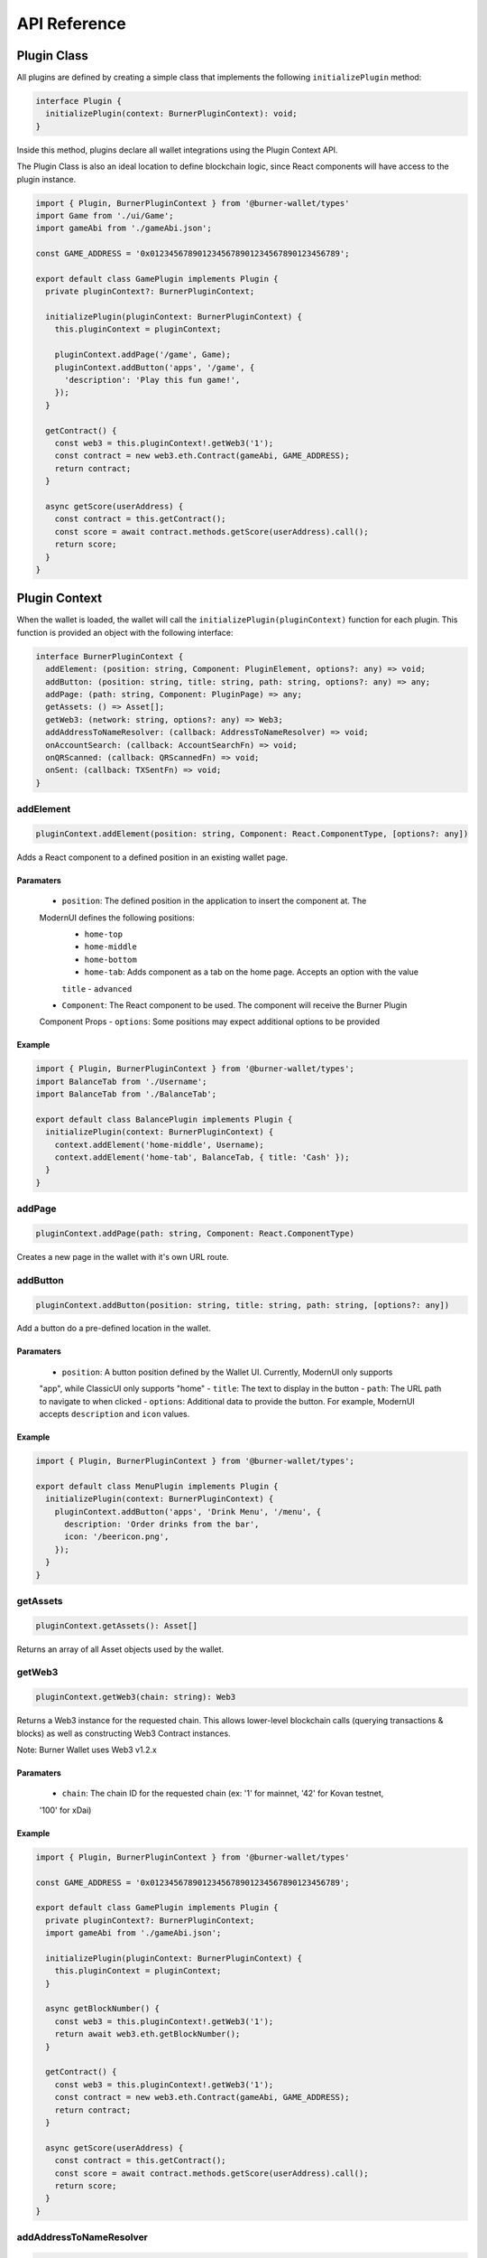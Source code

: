 *************
API Reference
*************

============
Plugin Class
============

All plugins are defined by creating a simple class that implements the following ``initializePlugin``
method:

.. code-block:: typescript

   interface Plugin {
     initializePlugin(context: BurnerPluginContext): void;
   }

Inside this method, plugins declare all wallet integrations using the Plugin Context API.

The Plugin Class is also an ideal location to define blockchain logic, since React components will
have access to the plugin instance.


.. code-block:: typescript

   import { Plugin, BurnerPluginContext } from '@burner-wallet/types'
   import Game from './ui/Game';
   import gameAbi from './gameAbi.json';

   const GAME_ADDRESS = '0x0123456789012345678901234567890123456789';

   export default class GamePlugin implements Plugin {
     private pluginContext?: BurnerPluginContext;

     initializePlugin(pluginContext: BurnerPluginContext) {
       this.pluginContext = pluginContext;

       pluginContext.addPage('/game', Game);
       pluginContext.addButton('apps', '/game', {
         'description': 'Play this fun game!',
       });
     }

     getContract() {
       const web3 = this.pluginContext!.getWeb3('1');
       const contract = new web3.eth.Contract(gameAbi, GAME_ADDRESS);
       return contract;
     }

     async getScore(userAddress) {
       const contract = this.getContract();
       const score = await contract.methods.getScore(userAddress).call();
       return score;
     }
   }


==============
Plugin Context
==============

When the wallet is loaded, the wallet will call the ``initializePlugin(pluginContext)`` function for
each plugin. This function is provided an object with the following interface:

.. code-block:: typescript

   interface BurnerPluginContext {
     addElement: (position: string, Component: PluginElement, options?: any) => void;
     addButton: (position: string, title: string, path: string, options?: any) => any;
     addPage: (path: string, Component: PluginPage) => any;
     getAssets: () => Asset[];
     getWeb3: (network: string, options?: any) => Web3;
     addAddressToNameResolver: (callback: AddressToNameResolver) => void;
     onAccountSearch: (callback: AccountSearchFn) => void;
     onQRScanned: (callback: QRScannedFn) => void;
     onSent: (callback: TXSentFn) => void;
   }


addElement
==========

.. code-block:: typescript

   pluginContext.addElement(position: string, Component: React.ComponentType, [options?: any])

Adds a React component to a defined position in an existing wallet page.

Paramaters
----------

  - ``position``: The defined position in the application to insert the component at. The
  ModernUI defines the following positions:
    - ``home-top``
    - ``home-middle``
    - ``home-bottom``
    - ``home-tab``: Adds component as a tab on the home page. Accepts an option with the value
    ``title``
    - ``advanced``
  - ``Component``: The React component to be used. The component will receive the Burner Plugin
  Component Props
  - ``options``: Some positions may expect additional options to be provided


Example
-------

.. code-block:: typescript

   import { Plugin, BurnerPluginContext } from '@burner-wallet/types';
   import BalanceTab from './Username';
   import BalanceTab from './BalanceTab';

   export default class BalancePlugin implements Plugin {
     initializePlugin(context: BurnerPluginContext) {
       context.addElement('home-middle', Username);
       context.addElement('home-tab', BalanceTab, { title: 'Cash' });
     }
   }

addPage
=======

.. code-block:: typescript

   pluginContext.addPage(path: string, Component: React.ComponentType)

Creates a new page in the wallet with it's own URL route.

addButton
=========

.. code-block:: typescript

   pluginContext.addButton(position: string, title: string, path: string, [options?: any])

Add a button do a pre-defined location in the wallet.

Paramaters
----------

  - ``position``: A button position defined by the Wallet UI. Currently, ModernUI only supports
  "app", while ClassicUI only supports "home"
  - ``title``: The text to display in the button
  - ``path``: The URL path to navigate to when clicked
  - ``options``: Additional data to provide the button. For example, ModernUI accepts
  ``description`` and ``icon`` values.

Example
-------
.. code-block:: typescript

   import { Plugin, BurnerPluginContext } from '@burner-wallet/types';

   export default class MenuPlugin implements Plugin {
     initializePlugin(context: BurnerPluginContext) {
       pluginContext.addButton('apps', 'Drink Menu', '/menu', {
         description: 'Order drinks from the bar',
         icon: '/beericon.png',
       });
     }
   }

getAssets
=========

.. code-block:: typescript

   pluginContext.getAssets(): Asset[]

Returns an array of all Asset objects used by the wallet.

getWeb3
=======

.. code-block:: typescript

   pluginContext.getWeb3(chain: string): Web3

Returns a Web3 instance for the requested chain. This allows lower-level blockchain calls (querying
transactions & blocks) as well as constructing Web3 Contract instances.

Note: Burner Wallet uses Web3 v1.2.x

Paramaters
----------

  - ``chain``: The chain ID for the requested chain (ex: '1' for mainnet, '42' for Kovan testnet,
  '100' for xDai)

Example
-------

.. code-block:: typescript

   import { Plugin, BurnerPluginContext } from '@burner-wallet/types'

   const GAME_ADDRESS = '0x0123456789012345678901234567890123456789';

   export default class GamePlugin implements Plugin {
     private pluginContext?: BurnerPluginContext;
     import gameAbi from './gameAbi.json';

     initializePlugin(pluginContext: BurnerPluginContext) {
       this.pluginContext = pluginContext;
     }

     async getBlockNumber() {
       const web3 = this.pluginContext!.getWeb3('1');
       return await web3.eth.getBlockNumber();
     }

     getContract() {
       const web3 = this.pluginContext!.getWeb3('1');
       const contract = new web3.eth.Contract(gameAbi, GAME_ADDRESS);
       return contract;
     }

     async getScore(userAddress) {
       const contract = this.getContract();
       const score = await contract.methods.getScore(userAddress).call();
       return score;
     }
   }

addAddressToNameResolver
========================

.. code-block:: typescript

   type AddressToNameResolver = (address: string) => Promise<string | null>;

   pluginContext.addAddressToNameResolver(callback: AddressToNameResolver);

This API allows plugins to provide human-readable names for addresses displayed in the wallet UI.
For example, the ENS plugin uses this to replace addresses with ENS names.

Paramaters
----------

  - ``callback``: A function that can resolve addresses to human readable names. Callbacks are
  passed an Ethereum address as a paramater, and should return a string or ``null`` if the address
  can not be resolved.

Example
-------

.. code-block:: typescript

   import { BurnerPluginContext, Plugin, Account } from '@burner-wallet/types';

   export default class ENSPlugin implements Plugin {

     initializePlugin(pluginContext: BurnerPluginContext) {
       pluginContext.addAddressToNameResolver(async (address: string) => {
         const name = await ens.reverseLookup(address);
         return name;
       });
     }
   }

onAccountSearch
===============

.. code-block:: typescript

   type AccountSearchFn = (query: string) => Promise<Account[]>;

   pluginContext.onAccountSearch(callback: AccountSearchFn)

This API allows plugins to suggest accounts to user when they are typing in the "address" field for
a new transaction. For example, the ENS Plugin uses this API to resolve ENS names, while the Recent
Accounts Plugin uses this API to suggest accounts that the user has recently interacted with.

Paramaters
----------

  - ``callback``: A function that will receive a search query as a paramater, and should return an
  array of "Account" objects (or an empty array). "Accounts" are objects that contain an "address"
  and "name" property.

Example
-------
.. code-block:: typescript

   import { BurnerPluginContext, Plugin } from '@burner-wallet/types';

   export default class ENSPlugin implements Plugin {

     initializePlugin(pluginContext: BurnerPluginContext) {
       pluginContext.onAccountSearch(async (search: string) => {
         if (search.length < 3) {
           return [];
         }
         const address = await ens.getAddress(search);
         return address ? [{ address: address, name: search }] : [];
       });
     }
   }


onQRScanned
===========

.. code-block:: typescript

   type QRScannedFn = (qr: string, context: { actions: Actions }) => boolean | undefined;

   pluginContext.onQRScanned(callback: QRScannedFn)

Provide a function to be called when the user scans a QR code using the default QR code scanner. The
function is passed the text of the QR code and the "actions" object (see below).

For example, the ERC681 plugin uses this API to handle QR codes that contain the ERC681 URI format
(``ethereum:0xf01acd...```).

Note: URLs of the same domain as the wallet are automatically handled. For example, if a wallet is
hosted at ``mywallet.com`` and the user scans a QR code for ``https://mywallet.com/mypage``, then
the wallet will automatically route to ``/mypage``.

Paramaters
----------

  - ``callback``: A function that parses the scanned QR code string and can chose to take action.
  This function must return ``true`` if it choses to handle this QR code, or else the wallet will
  continue to pass the value to other plugins. The function receives the following paramaters
    - ``qr``: The string value of the scanned QR code
    - ``context``: This object currently only contains a single paramater, ``actions``. However,
    more values may be added in the future.

Example
-------
.. code-block:: typescript

   import { BurnerPluginContext, Plugin } from '@burner-wallet/types';

   export default class ERC681Plugin implements Plugin {
     initializePlugin(pluginContext: BurnerPluginContext) {
       pluginContext.onQRScanned((qr: string, ctx: any) => {
         if (qr.indexOf('ethereum:') === 0) {
           const parsed = parse(qr);

           if (parsed === null) {
             return false;
           }

           ctx.actions.send({
             to: parsed.recipient,
             value: parsed.value,
             asset: parsed.asset,
           });

           return true;
         }
         return false;
       });
     }
   }


onSent
======

.. code-block:: typescript

   type TXSentFn = (data: SendData) => string | void | null;

   pluginContext.onSent(callback: TXSentFn);

Provide a function to be called when the user sends an asset through the normal send mechanism.
Callback will receive an object with the asset, sender and recipient address, amount, message, Web3
receipt, transaction hash, and an ID if specified in the send function.

Typically, a user will be redirected to the Receipt page after a transaction has been sent. However,
plugins can override this behavior by returning a path string from the onSent callback.

Example
-------

.. code-block:: typescript

   import { BurnerPluginContext, Plugin, SendData } from '@burner-wallet/types';
   import OrderCompletePage from './OrderCompletePage';

   export default class ShoppingPlugin implements Plugin {
     initializePlugin(pluginContext: BurnerPluginContext) {
       pluginContext.addPage('/order-complete/:id', OrderCompletePage);

       pluginContext.onSent((tx: SendData) => {
         if (tx.id.indexOf('order:') === 0) {
           return `/order-complete/${tx.id.substr(6)}`;
         }
       });
     }
   }

Burner Plugin Component Props
=============================

Pages (added with ``pluginContext.addPage``) and elements (added with
``pluginContext.addElement``) will receive the following props:

-  ``assets``: an array of Asset objects
-  ``defaultAccount``: the primary account used by the wallet.
   Equivalent to ``accounts[0]``.
-  ``accounts``: an array of ethereum addresses that are available to
   use.
-  ``actions``: an object containing a number of functions that plugins
   may call:

   -  ``actions.scanQRCode()``: Opens a full-screen QR code scanner.
      Returns a promise, which is resolved to the scanned value or
      rejected if the user cancels the scan.
   -  ``actions.openDefaultQRScanner()``: Opens a full-screen QR code
      scanner, and will automatically handle the scanned code depending
      on the scanned value, in the following order:

      -  Plugins can chose to handle scanned QR codes by calling
         ``onQRScanned`` and returning ``true``
      -  Scanned addresses will redirect to the Send page
      -  Scanned private keys will invoke ``safeSetPK``
      -  Scanned URLs that match the domain the wallet is on will be
         automatically routed

   -  ``actions.safeSetPK(newPK)``: Set a new private key. If the user already has funds, they will be prompted to move their funds to the new account, or move funds from the new account to the existing account